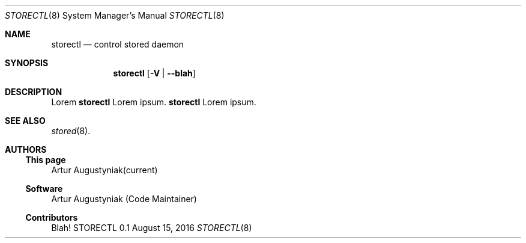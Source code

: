 .\" manual page [] for storectl version 0.1
.Dd August 15, 2016
.Dt STORECTL 8
.Os STORECTL 0.1
.Sh NAME
.Nm storectl
.Nd control stored daemon
.Sh SYNOPSIS
.Nm
.Op Fl V | -blah
.Pp
.Sh DESCRIPTION
.Pp
Lorem
.Nm 
Lorem ipsum.
.Nm
Lorem ipsum.
.Sh SEE ALSO
.Pp
.Xr stored 8 .
.Pp
.Sh AUTHORS
.Pp
.Ss This page
.An Artur Augustyniak(current)
.Pp
.Ss Software
.An Artur Augustyniak (Code Maintainer)
.Pp
.Ss Contributors
.Pp
Blah!

